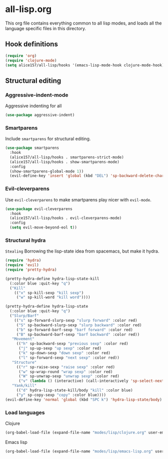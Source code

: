 #+PROPERTY: header-args :tangle yes
* all-lisp.org

This org file contains everything common to all lisp modes, and loads all the language specific files in this directory.

** Hook definitions
#+begin_src emacs-lisp :tangle yes
  (require 'org)
  (require 'clojure-mode)
  (setq alice157/all-lisp/hooks '(emacs-lisp-mode-hook clojure-mode-hook))
#+end_src

** Structural editing

*** Aggressive-indent-mode   
Aggressive indenting for all

#+begin_src emacs-lisp
  (use-package aggressive-indent)
#+end_src
*** Smartparens
Include =smartparens= for structural editing.

#+begin_src emacs-lisp
  (use-package smartparens
    :hook
    (alice157/all-lisp/hooks . smartparens-strict-mode)
    (alice157/all-lisp/hooks . show-smartparens-mode)
    :config
    (show-smartparens-global-mode 1))
    (evil-define-key 'insert 'global (kbd "DEL") 'sp-backward-delete-char)
#+end_src

*** Evil-cleverparens
Use =evil-cleverparens= to make smartparens play nicer with =evil-mode=.

#+begin_src emacs-lisp
  (use-package evil-cleverparens
    :hook
    (alice157/all-lisp/hooks . evil-cleverparens-mode)
    :config
    (setq evil-move-beyond-eol t))
#+end_src

*** Structural hydra
~Stealing~ Borrowing the lisp-state idea from spacemacs, but make it hydra.

#+BEGIN_SRC emacs-lisp
  (require 'hydra)
  (require 'evil)
  (require 'pretty-hydra)

  (pretty-hydra-define hydra-lisp-state-kill
    (:color blue :quit-key "q")
    ("Kill"
      (("x" sp-kill-sexp "kill sexp")
       ("w" sp-kill-word "kill word"))))

  (pretty-hydra-define hydra-lisp-state
    (:color blue :quit-key "q")
    ("Slurp/Barf"
      (("s" sp-forward-slurp-sexp "slurp forward" :color red)
       ("S" sp-backward-slurp-sexp "slurp backward" :color red)
       ("b" sp-forward-barf-sexp "barf forward" :color red)
       ("B" sp-backward-barf-sexp "barf backward" :color red))
     "Movement"
       (("h" sp-backward-sexp "previous sexp" :color red)
        ("j" sp-up-sexp "up sexp" :color red)
        ("k" sp-down-sexp "down sexp" :color red)
        ("l" sp-forward-sexp "next sexp" :color red))
     "Structure"
       (("r" sp-raise-sexp "raise sexp" :color red)
        ("w" sp-wrap-round "wrap sexp" :color red)
        ("W" sp-unwrap-sexp "unwrap sexp" :color red)
        ("v" (lambda () (interactive) (call-interactively 'sp-select-next-thing) (call-interactively 'evil-backward-char)) "select next thing" :color red))
     "Yank/kill"
       (("d" hydra-lisp-state-kill/body "kill" :color blue)
       ("y" sp-copy-sexp "copy" :color blue))))
  (evil-define-key 'normal 'global (kbd "SPC k") 'hydra-lisp-state/body)
#+END_SRC

*** Load languages
Clojure
#+begin_src emacs-lisp
  (org-babel-load-file (expand-file-name "modes/lisp/clojure.org" user-emacs-directory))
#+end_src
Emacs lisp
#+begin_src emacs-lisp
  (org-babel-load-file (expand-file-name "modes/lisp/emacs-lisp.org" user-emacs-directory))
#+end_src
